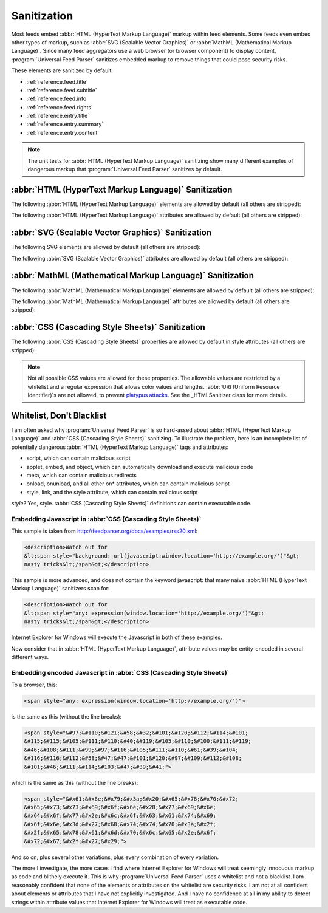 .. _advanced.sanitization:

Sanitization
============

Most feeds embed :abbr:`HTML (HyperText Markup Language)` markup within feed
elements.  Some feeds even embed other types of markup, such as
:abbr:`SVG (Scalable Vector Graphics)` or :abbr:`MathML (Mathematical Markup Language)`.
Since many feed aggregators use a web browser (or browser component) to display
content, :program:`Universal Feed Parser` sanitizes embedded markup to remove
things that could pose security risks.

These elements are sanitized by default:

- :ref:`reference.feed.title`

- :ref:`reference.feed.subtitle`

- :ref:`reference.feed.info`

- :ref:`reference.feed.rights`

- :ref:`reference.entry.title`

- :ref:`reference.entry.summary`

- :ref:`reference.entry.content`


.. note::

    The unit tests for :abbr:`HTML (HyperText Markup Language)` sanitizing show
    many different examples of dangerous markup that :program:`Universal Feed
    Parser` sanitizes by default.


.. _advanced.sanitization.html:

:abbr:`HTML (HyperText Markup Language)` Sanitization
-----------------------------------------------------

The following :abbr:`HTML (HyperText Markup Language)` elements are allowed by default (all others are stripped):

.. hlist::
   :columns: 3

   * a
   * abbr
   * acronym
   * address
   * area
   * article
   * aside
   * audio
   * b
   * big
   * blockquote
   * br
   * button
   * canvas
   * caption
   * center
   * cite
   * code
   * col
   * colgroup
   * command
   * datagrid
   * datalist
   * dd
   * del
   * details
   * dfn
   * dialog
   * dir
   * div
   * dl
   * dt
   * em
   * event-source
   * fieldset
   * figure
   * font
   * footer
   * form
   * h1
   * h2
   * h3
   * h4
   * h5
   * h6
   * header
   * hr
   * i
   * img
   * input
   * ins
   * kbd
   * keygen
   * label
   * legend
   * li
   * m
   * map
   * menu
   * meter
   * multicol
   * nav
   * nextid
   * noscript
   * ol
   * optgroup
   * option
   * output
   * p
   * pre
   * progress
   * q
   * s
   * samp
   * section
   * select
   * small
   * sound
   * source
   * spacer
   * span
   * strike
   * strong
   * sub
   * sup
   * table
   * tbody
   * td
   * textarea
   * tfoot
   * th
   * thead
   * time
   * tr
   * tt
   * u
   * ul
   * var
   * video


The following :abbr:`HTML (HyperText Markup Language)` attributes are allowed by default (all others are stripped):

.. hlist::
   :columns: 3

   * abbr
   * accept
   * accept-charset
   * accesskey
   * action
   * align
   * alt
   * autocomplete
   * autofocus
   * autoplay
   * axis
   * background
   * balance
   * bgcolor
   * bgproperties
   * border
   * bordercolor
   * bordercolordark
   * bordercolorlight
   * bottompadding
   * cellpadding
   * cellspacing
   * ch
   * challenge
   * char
   * charoff
   * charset
   * checked
   * choff
   * cite
   * class
   * clear
   * color
   * cols
   * colspan
   * compact
   * contenteditable
   * coords
   * data
   * datafld
   * datapagesize
   * datasrc
   * datetime
   * default
   * delay
   * dir
   * disabled
   * draggable
   * dynsrc
   * enctype
   * end
   * face
   * for
   * form
   * frame
   * galleryimg
   * gutter
   * headers
   * height
   * hidden
   * hidefocus
   * high
   * href
   * hreflang
   * hspace
   * icon
   * id
   * inputmode
   * ismap
   * keytype
   * label
   * lang
   * leftspacing
   * list
   * longdesc
   * loop
   * loopcount
   * loopend
   * loopstart
   * low
   * lowsrc
   * max
   * maxlength
   * media
   * method
   * min
   * multiple
   * name
   * nohref
   * noshade
   * nowrap
   * open
   * optimum
   * pattern
   * ping
   * point-size
   * pqg
   * prompt
   * radiogroup
   * readonly
   * rel
   * repeat-max
   * repeat-min
   * replace
   * required
   * rev
   * rightspacing
   * rows
   * rowspan
   * rules
   * scope
   * selected
   * shape
   * size
   * span
   * src
   * start
   * step
   * summary
   * suppress
   * tabindex
   * target
   * template
   * title
   * toppadding
   * type
   * unselectable
   * urn
   * usemap
   * valign
   * value
   * variable
   * volume
   * vrml
   * vspace
   * width
   * wrap
   * xml:lang


.. _advanced.sanitization.svg:

:abbr:`SVG (Scalable Vector Graphics)` Sanitization
---------------------------------------------------

The following SVG elements are allowed by default (all others are stripped):

.. hlist::
   :columns: 3

   * a
   * animate
   * animateColor
   * animateMotion
   * animateTransform
   * circle
   * defs
   * desc
   * ellipse
   * font-face
   * font-face-name
   * font-face-src
   * foreignObject
   * g
   * glyph
   * hkern
   * line
   * linearGradient
   * marker
   * metadata
   * missing-glyph
   * mpath
   * path
   * polygon
   * polyline
   * radialGradient
   * rect
   * set
   * stop
   * svg
   * switch
   * text
   * title
   * tspan
   * use


The following :abbr:`SVG (Scalable Vector Graphics)` attributes are allowed by default (all others are stripped):

.. hlist::
   :columns: 3

   * accent-height
   * accumulate
   * additive
   * alphabetic
   * arabic-form
   * ascent
   * attributeName
   * attributeType
   * baseProfile
   * bbox
   * begin
   * by
   * calcMode
   * cap-height
   * class
   * color
   * color-rendering
   * content
   * cx
   * cy
   * d
   * descent
   * display
   * dur
   * dx
   * dy
   * end
   * fill
   * fill-opacity
   * fill-rule
   * font-family
   * font-size
   * font-stretch
   * font-style
   * font-variant
   * font-weight
   * from
   * fx
   * fy
   * g1
   * g2
   * glyph-name
   * gradientUnits
   * hanging
   * height
   * horiz-adv-x
   * horiz-origin-x
   * id
   * ideographic
   * k
   * keyPoints
   * keySplines
   * keyTimes
   * lang
   * marker-end
   * marker-mid
   * marker-start
   * markerHeight
   * markerUnits
   * markerWidth
   * mathematical
   * max
   * min
   * name
   * offset
   * opacity
   * orient
   * origin
   * overline-position
   * overline-thickness
   * panose-1
   * path
   * pathLength
   * points
   * preserveAspectRatio
   * r
   * refX
   * refY
   * repeatCount
   * repeatDur
   * requiredExtensions
   * requiredFeatures
   * restart
   * rotate
   * rx
   * ry
   * slope
   * stemh
   * stemv
   * stop-color
   * stop-opacity
   * strikethrough-position
   * strikethrough-thickness
   * stroke
   * stroke-dasharray
   * stroke-dashoffset
   * stroke-linecap
   * stroke-linejoin
   * stroke-miterlimit
   * stroke-opacity
   * stroke-width
   * systemLanguage
   * target
   * text-anchor
   * to
   * transform
   * type
   * u1
   * u2
   * underline-position
   * underline-thickness
   * unicode
   * unicode-range
   * units-per-em
   * values
   * version
   * viewBox
   * visibility
   * width
   * widths
   * x
   * x-height
   * x1
   * x2
   * xlink:actuate
   * xlink:arcrole
   * xlink:href
   * xlink:role
   * xlink:show
   * xlink:title
   * xlink:type
   * xml:base
   * xml:lang
   * xml:space
   * xmlns
   * xmlns:xlink
   * y
   * y1
   * y2
   * zoomAndPan


.. _advanced.sanitization.mathml:

:abbr:`MathML (Mathematical Markup Language)` Sanitization
----------------------------------------------------------

The following :abbr:`MathML (Mathematical Markup Language)` elements are allowed by default (all others are stripped):

.. hlist::
   :columns: 3

   * annotation
   * annotation-xml
   * maction
   * math
   * merror
   * mfenced
   * mfrac
   * mi
   * mmultiscripts
   * mn
   * mo
   * mover
   * mpadded
   * mphantom
   * mprescripts
   * mroot
   * mrow
   * mspace
   * msqrt
   * mstyle
   * msub
   * msubsup
   * msup
   * mtable
   * mtd
   * mtext
   * mtr
   * munder
   * munderover
   * none
   * semantics


The following :abbr:`MathML (Mathematical Markup Language)` attributes are allowed by default (all others are stripped):

.. hlist::
   :columns: 3

   * actiontype
   * align
   * close
   * columnalign
   * columnalign
   * columnalign
   * columnlines
   * columnspacing
   * columnspan
   * depth
   * display
   * displaystyle
   * encoding
   * equalcolumns
   * equalrows
   * fence
   * fontstyle
   * fontweight
   * frame
   * height
   * linethickness
   * lspace
   * mathbackground
   * mathcolor
   * mathvariant
   * mathvariant
   * maxsize
   * minsize
   * open
   * other
   * rowalign
   * rowalign
   * rowalign
   * rowlines
   * rowspacing
   * rowspan
   * rspace
   * scriptlevel
   * selection
   * separator
   * separators
   * stretchy
   * width
   * width
   * xlink:href
   * xlink:show
   * xlink:type
   * xmlns
   * xmlns:xlink


.. _advanced.sanitization.css:

:abbr:`CSS (Cascading Style Sheets)` Sanitization
-------------------------------------------------

The following :abbr:`CSS (Cascading Style Sheets)` properties are allowed by default in style attributes (all others are stripped):

.. hlist::
   :columns: 3

   * azimuth
   * background-color
   * border-bottom-color
   * border-collapse
   * border-color
   * border-left-color
   * border-right-color
   * border-top-color
   * clear
   * color
   * cursor
   * direction
   * display
   * elevation
   * float
   * font
   * font-family
   * font-size
   * font-style
   * font-variant
   * font-weight
   * height
   * letter-spacing
   * line-height
   * overflow
   * pause
   * pause-after
   * pause-before
   * pitch
   * pitch-range
   * richness
   * speak
   * speak-header
   * speak-numeral
   * speak-punctuation
   * speech-rate
   * stress
   * text-align
   * text-decoration
   * text-indent
   * unicode-bidi
   * vertical-align
   * voice-family
   * volume
   * white-space
   * width


.. note::

    Not all possible CSS values are allowed for these properties.  The
    allowable values are restricted by a whitelist and a regular expression that
    allows color values and lengths.  :abbr:`URI (Uniform Resource Identifier)`\s
    are not allowed, to prevent `platypus attacks <http://diveintomark.org/archives/2003/06/12/how_to_consume_rss_safely>`_.
    See the _HTMLSanitizer class for more details.


Whitelist, Don't Blacklist
--------------------------

I am often asked why :program:`Universal Feed Parser` is so hard-assed about :abbr:`HTML (HyperText Markup Language)` and :abbr:`CSS (Cascading Style Sheets)` sanitizing.  To illustrate the problem, here is an incomplete list of potentially dangerous :abbr:`HTML (HyperText Markup Language)` tags and attributes:

- script, which can contain malicious script

- applet, embed, and object, which can automatically download and execute malicious code

- meta, which can contain malicious redirects

- onload, onunload, and all other on* attributes, which can contain malicious script

- style, link, and the style attribute, which can contain malicious script




*style?* Yes, style.  :abbr:`CSS (Cascading Style Sheets)` definitions can contain executable code.


Embedding Javascript in :abbr:`CSS (Cascading Style Sheets)`
~~~~~~~~~~~~~~~~~~~~~~~~~~~~~~~~~~~~~~~~~~~~~~~~~~~~~~~~~~~~

This sample is taken from `http://feedparser.org/docs/examples/rss20.xml <http://feedparser.org/docs/examples/rss20.xml>`_:

.. sourcecode:: html


    <description>Watch out for
    &lt;span style="background: url(javascript:window.location='http://example.org/')"&gt;
    nasty tricks&lt;/span&gt;</description>


This sample is more advanced, and does not contain the keyword javascript: that many naive :abbr:`HTML (HyperText Markup Language)` sanitizers scan for:

.. sourcecode:: html

    <description>Watch out for
    &lt;span style="any: expression(window.location='http://example.org/')"&gt;
    nasty tricks&lt;/span&gt;</description>


Internet Explorer for Windows will execute the Javascript in both of these examples.

Now consider that in :abbr:`HTML (HyperText Markup Language)`, attribute values may be entity-encoded in several different ways.

Embedding encoded Javascript in :abbr:`CSS (Cascading Style Sheets)`
~~~~~~~~~~~~~~~~~~~~~~~~~~~~~~~~~~~~~~~~~~~~~~~~~~~~~~~~~~~~~~~~~~~~

To a browser, this:

.. sourcecode:: html

    <span style="any: expression(window.location='http://example.org/')">


is the same as this (without the line breaks):

.. sourcecode:: html

    <span style="&#97;&#110;&#121;&#58;&#32;&#101;&#120;&#112;&#114;&#101;
    &#115;&#115;&#105;&#111;&#110;&#40;&#119;&#105;&#110;&#100;&#111;&#119;
    &#46;&#108;&#111;&#99;&#97;&#116;&#105;&#111;&#110;&#61;&#39;&#104;
    &#116;&#116;&#112;&#58;&#47;&#47;&#101;&#120;&#97;&#109;&#112;&#108;
    &#101;&#46;&#111;&#114;&#103;&#47;&#39;&#41;">


which is the same as this (without the line breaks):

.. sourcecode:: html

    <span style="&#x61;&#x6e;&#x79;&#x3a;&#x20;&#x65;&#x78;&#x70;&#x72;
    &#x65;&#x73;&#x73;&#x69;&#x6f;&#x6e;&#x28;&#x77;&#x69;&#x6e;
    &#x64;&#x6f;&#x77;&#x2e;&#x6c;&#x6f;&#x63;&#x61;&#x74;&#x69;
    &#x6f;&#x6e;&#x3d;&#x27;&#x68;&#x74;&#x74;&#x70;&#x3a;&#x2f;
    &#x2f;&#x65;&#x78;&#x61;&#x6d;&#x70;&#x6c;&#x65;&#x2e;&#x6f;
    &#x72;&#x67;&#x2f;&#x27;&#x29;">


And so on, plus several other variations, plus every combination of every variation.

The more I investigate, the more cases I find where Internet Explorer for Windows will treat seemingly innocuous markup as code and blithely execute it.  This is why :program:`Universal Feed Parser` uses a whitelist and not a blacklist.   I am reasonably confident that none of the elements or attributes on the whitelist are security risks.  I am not at all confident about elements or attributes that I have not explicitly investigated.  And I have no confidence at all in my ability to detect strings within attribute values that Internet Explorer for Windows will treat as executable code.

.. seealso::

    `How to consume RSS safely <http://diveintomark.org/archives/2003/06/12/how_to_consume_rss_safely>`_
        Explains the platypus attack.

